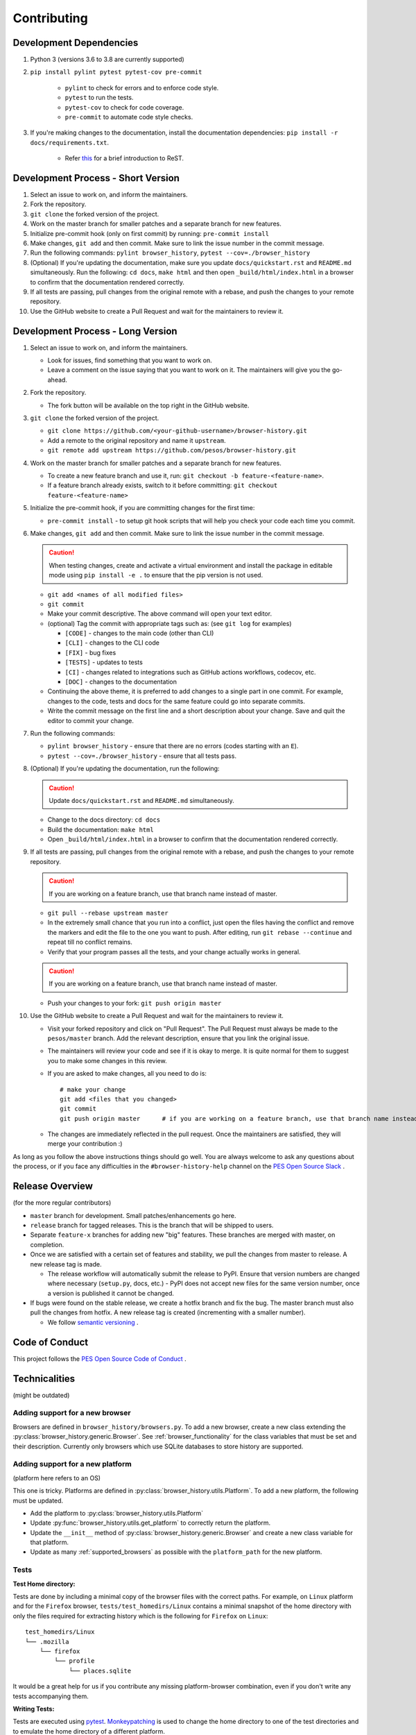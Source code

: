Contributing
============

Development Dependencies
------------------------

#. Python 3 (versions 3.6 to 3.8 are currently supported)
#. ``pip install pylint pytest pytest-cov pre-commit``

    * ``pylint`` to check for errors and to enforce code style.
    * ``pytest`` to run the tests.
    * ``pytest-cov`` to check for code coverage.
    * ``pre-commit`` to automate code style checks.

#. If you're making changes to the documentation, install the documentation dependencies: ``pip install -r docs/requirements.txt``.

    * Refer `this <https://www.sphinx-doc.org/en/master/usage/restructuredtext/basics.html>`_ for a brief introduction to ReST.

Development Process - Short Version
-----------------------------------

#. Select an issue to work on, and inform the maintainers.
#. Fork the repository.
#. ``git clone`` the forked version of the project.
#. Work on the master branch for smaller patches and a separate branch for new features.
#. Initialize pre-commit hook (only on first commit) by running: ``pre-commit install``
#. Make changes, ``git add`` and then commit. Make sure to link the issue number in the commit message.
#. Run the following commands: ``pylint browser_history``, ``pytest --cov=./browser_history``
#. (Optional) If you're updating the documentation, make sure you update ``docs/quickstart.rst`` and ``README.md`` simultaneously.
   Run the following: ``cd docs``, ``make html`` and then open ``_build/html/index.html`` in a browser to confirm that the documentation rendered correctly.
#. If all tests are passing, pull changes from the original remote with a rebase, and push the changes to your remote repository.
#. Use the GitHub website to create a Pull Request and wait for the maintainers to review it.

Development Process - Long Version
----------------------------------

#. Select an issue to work on, and inform the maintainers.

   * Look for issues, find something that you want to work on.
   * Leave a comment on the issue saying that you want to work on it. The maintainers will give you the go-ahead.

#. Fork the repository.

   * The fork button will be available on the top right in the GitHub website.

#. ``git clone`` the forked version of the project.

   * ``git clone https://github.com/<your-github-username>/browser-history.git``
   * Add a remote to the original repository and name it ``upstream``.
   * ``git remote add upstream https://github.com/pesos/browser-history.git``

#. Work on the master branch for smaller patches and a separate branch for new features.

   * To create a new feature branch and use it, run: ``git checkout -b feature-<feature-name>``.
   * If a feature branch already exists, switch to it before committing: ``git checkout feature-<feature-name>``

#. Initialize the pre-commit hook, if you are committing changes for the first time:

   * ``pre-commit install`` - to setup git hook scripts that will help you check your code each time you commit.

#. Make changes, ``git add`` and then commit. Make sure to link the issue number in the commit message.

   .. caution:: When testing changes, create and activate a virtual environment and install
      the package in editable mode using ``pip install -e .`` to ensure that the pip version is not used.

   * ``git add <names of all modified files>``
   * ``git commit``
   * Make your commit descriptive. The above command will open your text editor.
   * (optional) Tag the commit with appropriate tags such as: (see ``git log`` for examples)

     * ``[CODE]`` - changes to the main code (other than CLI)
     * ``[CLI]`` - changes to the CLI code
     * ``[FIX]`` - bug fixes
     * ``[TESTS]`` - updates to tests
     * ``[CI]`` - changes related to integrations such as GitHub actions workflows, codecov, etc.
     * ``[DOC]`` - changes to the documentation

   * Continuing the above theme, it is preferred to add changes to a single part in one commit.
     For example, changes to the code, tests and docs for the same feature could go into separate commits.
   * Write the commit message on the first line and a short description about your change. Save and quit the editor to commit your change.

#. Run the following commands:

   * ``pylint browser_history`` - ensure that there are no errors (codes starting with an ``E``).
   * ``pytest --cov=./browser_history`` - ensure that all tests pass.

#. (Optional) If you're updating the documentation, run the following:

   .. caution:: Update ``docs/quickstart.rst`` and ``README.md`` simultaneously.

   * Change to the docs directory: ``cd docs``
   * Build the documentation: ``make html``
   * Open ``_build/html/index.html`` in a browser to confirm that the documentation rendered correctly.

#. If all tests are passing, pull changes from the original remote with a rebase, and push the changes to your remote repository.

   .. caution:: If you are working on a feature branch, use that branch name instead of master.

   * ``git pull --rebase upstream master``
   * In the extremely small chance that you run into a conflict, just open the files having the conflict and remove the markers and edit the file to the one you want to push. After editing, run ``git rebase --continue`` and repeat till no conflict remains.
   * Verify that your program passes all the tests, and your change actually works in general.

   .. caution:: If you are working on a feature branch, use that branch name instead of master.

   * Push your changes to your fork: ``git push origin master``

#. Use the GitHub website to create a Pull Request and wait for the maintainers to review it.

   * Visit your forked repository and click on "Pull Request". The Pull Request must always be made to the ``pesos/master`` branch.
     Add the relevant description, ensure that you link the original issue.
   * The maintainers will review your code and see if it is okay to merge. It is quite normal for them to suggest you to make some changes in this review.
   * If you are asked to make changes, all you need to do is::

      # make your change
      git add <files that you changed>
      git commit
      git push origin master      # if you are working on a feature branch, use that branch name instead of master

   * The changes are immediately reflected in the pull request. Once the maintainers are satisfied, they will merge your contribution :)

As long as you follow the above instructions things should go well. You are always welcome to ask any questions about the process, or if you face any difficulties in the ``#browser-history-help`` channel on the `PES Open Source Slack <https://pesos.github.io/get-started/communication-channels>`_ .

Release Overview
----------------

(for the more regular contributors)

- ``master`` branch for development. Small patches/enhancements go here.
- ``release`` branch for tagged releases. This is the branch that will be shipped to users.
- Separate ``feature-x`` branches for adding new "big" features. These branches are merged with master, on completion.
- Once we are satisfied with a certain set of features and stability, we pull the changes from master to release. A new release tag is made.

  * The release workflow will automatically submit the release to PyPI. Ensure that version numbers are changed where necessary (``setup.py``, docs, etc.) - PyPI does
    not accept new files for the same version number, once a version is published it cannot be changed.

- If bugs were found on the stable release, we create a hotfix branch and fix the bug. The master branch must also pull the changes from hotfix. A new release tag is created (incrementing with a smaller number).

  * We follow `semantic versioning <https://semver.org/>`_ .

Code of Conduct
---------------

This project follows the `PES Open Source Code of Conduct <https://pesos.github.io/coc>`_ .

Technicalities
--------------

(might be outdated)

Adding support for a new browser
^^^^^^^^^^^^^^^^^^^^^^^^^^^^^^^^

Browsers are defined in ``browser_history/browsers.py``. To add a new browser, create
a new class extending the :py:class:`browser_history.generic.Browser`.
See :ref:`browser_functionality` for the class variables that must be set and their
description. Currently only browsers which use SQLite databases to store history are
supported.

Adding support for a new platform
^^^^^^^^^^^^^^^^^^^^^^^^^^^^^^^^^

(platform here refers to an OS)

This one is tricky. Platforms are defined in :py:class:`browser_history.utils.Platform`.
To add a new platform, the following must be updated.

* Add the platform to :py:class:`browser_history.utils.Platform`
* Update :py:func:`browser_history.utils.get_platform` to correctly return the
  platform.
* Update the ``__init__`` method of :py:class:`browser_history.generic.Browser`
  and create a new class variable for that platform.
* Update as many :ref:`supported_browsers` as possible with the ``platform_path``
  for the new platform.

Tests
^^^^^

**Test Home directory:**

Tests are done by including a minimal copy of the browser files with the correct paths.
For example, on ``Linux`` platform and for the ``Firefox`` browser,
``tests/test_homedirs/Linux`` contains a minimal snapshot of the home directory with only
the files required for extracting history which is the following for ``Firefox`` on
``Linux``::

    test_homedirs/Linux
    └── .mozilla
        └── firefox
            └── profile
                └── places.sqlite

It would be a great help for us if you contribute any missing platform-browser
combination, even if you don't write any tests accompanying them.

**Writing Tests:**

Tests are executed using `pytest <https://docs.pytest.org/en/stable/>`_.
`Monkeypatching <https://docs.pytest.org/en/stable/monkeypatch.html>`_ is used to change
the home directory to one of the test directories and to emulate the home directory of
a different platform.

The monkeypatches are defined in ``tests/utils.py``. The ``change_homedir`` fixture
must be used for all tests and one of ``become_windows``, ``become_mac`` or
``become_linux``. Look at some tests in ``tests/test_browsers.py`` for examples.
